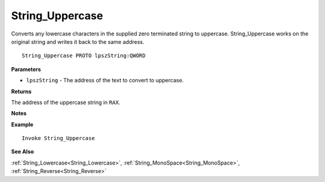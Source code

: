 .. _String_Uppercase:

===================================
String_Uppercase 
===================================

Converts any lowercase characters in the supplied zero terminated string to uppercase. String_Uppercase works on the original string and writes it back to the same address.
    
::

   String_Uppercase PROTO lpszString:QWORD


**Parameters**

* ``lpszString`` - The address of the text to convert to uppercase.


**Returns**

The address of the uppercase string in ``RAX``.

**Notes**



**Example**

::

   Invoke String_Uppercase

**See Also**

:ref:`String_Lowercase<String_Lowercase>`, :ref:`String_MonoSpace<String_MonoSpace>`, :ref:`String_Reverse<String_Reverse>` 

